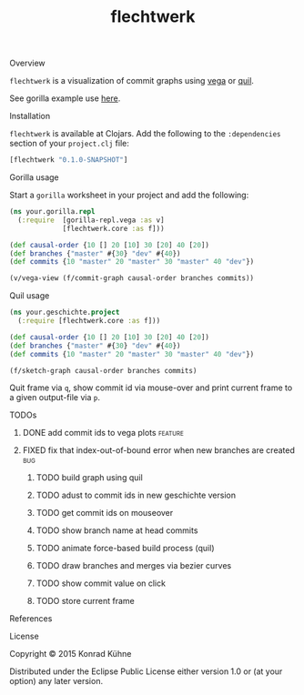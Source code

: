 #+TITLE: flechtwerk
#+CATEGORY: flechtwerk
#+TAGS: review bug feature research mail
#+TODO: TODO(t) STARTED(s!) | FIXED(f!) DONE(d!) 
#+TODO: CANCELED(c@)
#+STARTUP: overview 
#+STARTUP: hidestars
**** Overview
=flechtwerk= is a visualization of commit graphs using [[https://github.com/trifacta/vega][vega]] or [[https://github.com/quil/quil][quil]].

See gorilla example use [[http://viewer.gorilla-repl.org/view.html?source=github&user=kordano&repo=geschichte-gorilla&path=example.clj][here]].

**** Installation
=flechtwerk= is available at Clojars. Add the following to the =:dependencies= section of your =project.clj= file:

#+BEGIN_SRC Clojure
[flechtwerk "0.1.0-SNAPSHOT"]
#+END_SRC

**** Gorilla usage
Start a =gorilla= worksheet in your project and add the following:

#+BEGIN_SRC Clojure
(ns your.gorilla.repl
  (:require  [gorilla-repl.vega :as v]
             [flechtwerk.core :as f]))

(def causal-order {10 [] 20 [10] 30 [20] 40 [20])
(def branches {"master" #{30} "dev" #{40})
(def commits {10 "master" 20 "master" 30 "master" 40 "dev"})

(v/vega-view (f/commit-graph causal-order branches commits))
#+END_SRC

**** Quil usage
#+BEGIN_SRC Clojure
(ns your.geschichte.project
  (:require [flechtwerk.core :as f]))

(def causal-order {10 [] 20 [10] 30 [20] 40 [20])
(def branches {"master" #{30} "dev" #{40})
(def commits {10 "master" 20 "master" 30 "master" 40 "dev"})

(f/sketch-graph causal-order branches commits)
#+END_SRC

Quit frame via =q=, show commit id via mouse-over and print current frame to a given output-file via =p=.

**** TODOs
***** DONE add commit ids to vega plots				    :feature:
      CLOSED: [2015-07-16 Do 15:57] DEADLINE: <2015-07-17 Fr>
     :LOGBOOK:  
     - State "DONE"       from "TODO"       [2015-07-16 Do 15:57]
     CLOCK: [2015-07-16 Do 15:46]--[2015-07-16 Do 15:56] =>  0:10
     :END:      
     :PROPERTIES:
     :Created: [2015-07-16 Do 15:36]
     :Assigned_to: kordano
     :END:
***** FIXED fix that index-out-of-bound error when new branches are created :bug:
      CLOSED: [2015-07-16 Do 13:18] DEADLINE: <2015-07-17 Fr>
      :LOGBOOK:  
      - State "FIXED"      from "DONE"       [2015-07-16 Do 13:18]
      - State "DONE"       from "TODO"       [2015-07-16 Do 13:18]
      CLOCK: [2015-07-16 Do 12:55]--[2015-07-16 Do 13:18] =>  0:23
      :END:      
     :PROPERTIES:
     :Created: [2015-07-16 Do 12:53]
     :Associated_file: [[/home/konny/projects/geschichte-gorilla/src/geschichte_gorilla/graph.clj]]
     :Assigned_to: kordano
     :END:
****** TODO build graph using quil
****** TODO adust to commit ids in new geschichte version
****** TODO get commit ids on mouseover
****** TODO show branch name at head commits
****** TODO animate force-based build process (quil)
****** TODO draw branches and merges via bezier curves
****** TODO show commit value on click
****** TODO store current frame
**** References
**** License

Copyright © 2015 Konrad Kühne

Distributed under the Eclipse Public License either version 1.0 or (at
your option) any later version.
